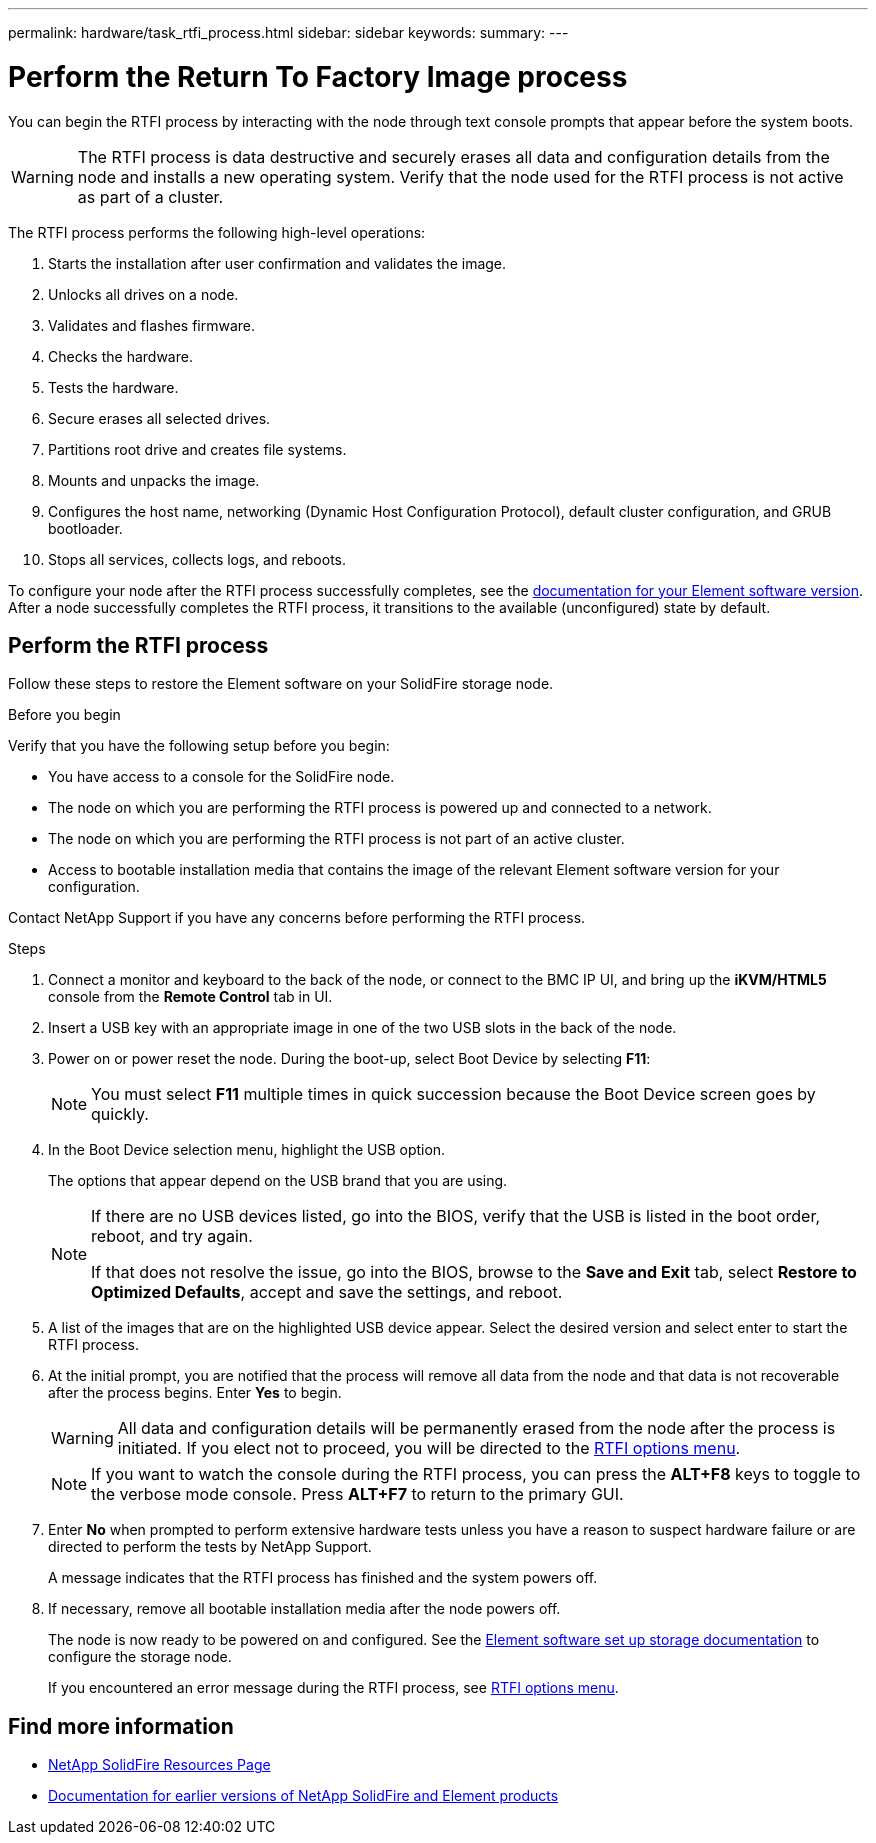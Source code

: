 ---
permalink: hardware/task_rtfi_process.html
sidebar: sidebar
keywords:
summary:
---

= Perform the Return To Factory Image process
:icons: font
:imagesdir: ../media/

[.lead]
You can begin the RTFI process by interacting with the node through text console prompts that appear before the system boots.

WARNING: The RTFI process is data destructive and securely erases all data and configuration details from the node and installs a new operating system. Verify that the node used for the RTFI process is not active as part of a cluster.

The RTFI process performs the following high-level operations:

. Starts the installation after user confirmation and validates the image.
. Unlocks all drives on a node.
. Validates and flashes firmware.
. Checks the hardware.
. Tests the hardware.
. Secure erases all selected drives.
. Partitions root drive and creates file systems.
. Mounts and unpacks the image.
. Configures the host name, networking (Dynamic Host Configuration Protocol), default cluster configuration, and GRUB bootloader.
. Stops all services, collects logs, and reboots.

To configure your node after the RTFI process successfully completes, see the https://docs.netapp.com/us-en/element-software/index.html[documentation for your Element software version^]. After a node successfully completes the RTFI process, it transitions to the available (unconfigured) state by default.

== Perform the RTFI process

Follow these steps to restore the Element software on your SolidFire storage node.

.Before you begin
Verify that you have the following setup before you begin:

* You have access to a console for the SolidFire node.
* The node on which you are performing the RTFI process is powered up and connected to a network.
* The node on which you are performing the RTFI process is not part of an active cluster.
* Access to bootable installation media that contains the image of the relevant Element software version for your configuration.

Contact NetApp Support if you have any concerns before performing the RTFI process.

.Steps
. Connect a monitor and keyboard to the back of the node, or connect to the BMC IP UI, and bring up the *iKVM/HTML5* console from the *Remote Control* tab in UI.
. Insert a USB key with an appropriate image in one of the two USB slots in the back of the node.
. Power on or power reset the node. During the boot-up, select Boot Device by selecting *F11*:
+
NOTE: You must select *F11* multiple times in quick succession because the Boot Device screen goes by quickly.

. In the Boot Device selection menu, highlight the USB option.
+
The options that appear depend on the USB brand that you are using.
+
[NOTE]
====
If there are no USB devices listed, go into the BIOS, verify that the USB is listed in the boot order, reboot, and try again.

If that does not resolve the issue, go into the BIOS, browse to the *Save and Exit* tab, select *Restore to Optimized Defaults*, accept and save the settings, and reboot.
====

. A list of the images that are on the highlighted USB device appear. Select the desired version and select enter to start the RTFI process.

. At the initial prompt, you are notified that the process will remove all data from the node and that data is not recoverable after the process begins. Enter *Yes* to begin.
+
WARNING: All data and configuration details will be permanently erased from the node after the process is initiated. If you elect not to proceed, you will be directed to the link:task_rtfi_options_menu.html[RTFI options menu].
+
NOTE: If you want to watch the console during the RTFI process, you can press the *ALT+F8* keys to toggle to the verbose mode console. Press *ALT+F7* to return to the primary GUI.

. Enter *No* when prompted to perform extensive hardware tests unless you have a reason to suspect hardware failure or are directed to perform the tests by NetApp Support.
+
A message indicates that the RTFI process has finished and the system powers off.
. If necessary, remove all bootable installation media after the node powers off.
+
The node is now ready to be powered on and configured. See the https://docs.netapp.com/us-en/element-software/setup/concept_setup_overview.html[Element software set up storage documentation^] to configure the storage node.
+
If you encountered an error message during the RTFI process, see link:task_rtfi_options_menu.html[RTFI options menu].

== Find more information
* https://www.netapp.com/data-storage/solidfire/documentation/[NetApp SolidFire Resources Page^]
* https://docs.netapp.com/sfe-122/topic/com.netapp.ndc.sfe-vers/GUID-B1944B0E-B335-4E0B-B9F1-E960BF32AE56.html[Documentation for earlier versions of NetApp SolidFire and Element products^]

